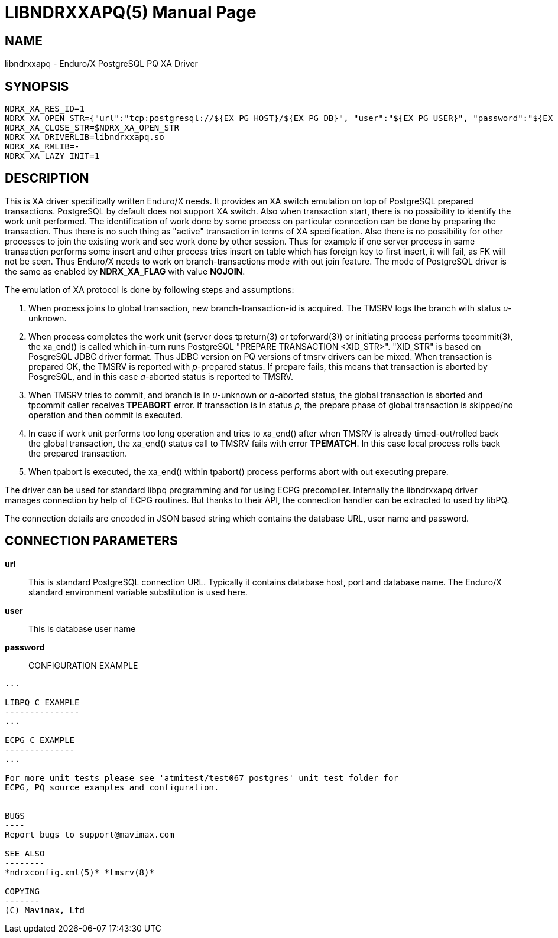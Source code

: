 LIBNDRXXAPQ(5)
==============
:doctype: manpage


NAME
----
libndrxxapq - Enduro/X PostgreSQL PQ XA Driver


SYNOPSIS
--------
--------------------------------------------------------------------------------
NDRX_XA_RES_ID=1
NDRX_XA_OPEN_STR={"url":"tcp:postgresql://${EX_PG_HOST}/${EX_PG_DB}", "user":"${EX_PG_USER}", "password":"${EX_PG_PASS}"}"
NDRX_XA_CLOSE_STR=$NDRX_XA_OPEN_STR
NDRX_XA_DRIVERLIB=libndrxxapq.so
NDRX_XA_RMLIB=-
NDRX_XA_LAZY_INIT=1
--------------------------------------------------------------------------------

DESCRIPTION
-----------

This is XA driver specifically written Enduro/X needs. It provides an XA switch
emulation on top of PostgreSQL prepared transactions. PostgreSQL by default
does not support XA switch. Also when transaction start, there is no possibility
to identify the work unit performed. The identification of work done by some
process on particular connection can be done by preparing the transaction. Thus
there is no such thing as "active" transaction in terms of XA specification.
Also there is no possibility for other processes to join the existing work and
see work done by other session. Thus for example if one server process in same
transaction performs some insert and other process tries insert on table which
has foreign key to first insert, it will fail, as FK will not be seen. Thus
Enduro/X needs to work on branch-transactions mode with out join feature. The
mode of PostgreSQL driver is the same as enabled by *NDRX_XA_FLAG* with value
*NOJOIN*. 

The emulation of XA protocol is done by following steps and assumptions:

1. When process joins to global transaction, new branch-transaction-id is
acquired. The TMSRV logs the branch with status 'u'-unknown.

2. When process completes the work unit (server does tpreturn(3) or tpforward(3))
or initiating process performs tpcommit(3), the xa_end() is called which in-turn
runs PostgreSQL "PREPARE TRANSACTION <XID_STR>". "XID_STR" is based on PosgreSQL
JDBC driver format. Thus JDBC version on PQ versions of tmsrv drivers can be mixed.
When transaction is prepared OK, the TMSRV is reported with 'p'-prepared status.
If prepare fails, this means that transaction is aborted by PosgreSQL, and in
this case 'a'-aborted status is reported to TMSRV.

3. When TMSRV tries to commit, and branch is in 'u'-unknown or 'a'-aborted status,
the global transaction is aborted and tpcommit caller receives *TPEABORT* error.
If transaction is in status 'p', the prepare phase of global transaction is
skipped/no operation and then commit is executed.

4. In case if work unit performs too long operation and tries to xa_end() after
when TMSRV is already timed-out/rolled back the global transaction, the xa_end()
status call to TMSRV fails with error *TPEMATCH*. In this case local process
rolls back the prepared transaction.

5. When tpabort is executed, the xa_end() within tpabort() process performs
abort with out executing prepare.

The driver can be used for standard libpq programming and for using ECPG
precompiler. Internally the libndrxxapq driver manages connection by help of
ECPG routines. But thanks to their API, the connection handler can be extracted
to used by libPQ.


The connection details are encoded in JSON based string which contains the
database URL, user name and password.

CONNECTION PARAMETERS
---------------------
*url*::
    This is standard PostgreSQL connection URL. Typically it contains database
    host, port and database name. The Enduro/X standard environment variable
    substitution is used here.

*user*::
    This is database user name
    
*password*::
    
CONFIGURATION EXAMPLE
---------------------
...

LIBPQ C EXAMPLE
---------------
...

ECPG C EXAMPLE
--------------
...

For more unit tests please see 'atmitest/test067_postgres' unit test folder for
ECPG, PQ source examples and configuration.


BUGS
----
Report bugs to support@mavimax.com

SEE ALSO
--------
*ndrxconfig.xml(5)* *tmsrv(8)*

COPYING
-------
(C) Mavimax, Ltd

